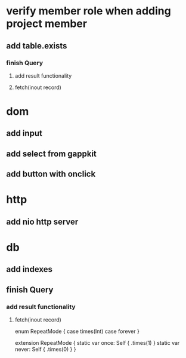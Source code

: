 * verify member role when adding project member
** add table.exists
*** finish Query
**** add result functionality
**** fetch(inout record)

* dom
** add input
** add select from gappkit
** add button with onclick

* http
** add nio http server

* db
** add indexes
** finish Query
*** add result functionality
**** fetch(inout record)

enum RepeatMode {
  case times(Int)
  case forever
}

extension RepeatMode {
  static var once: Self { .times(1) }
  static var never: Self { .times(0) }
}
